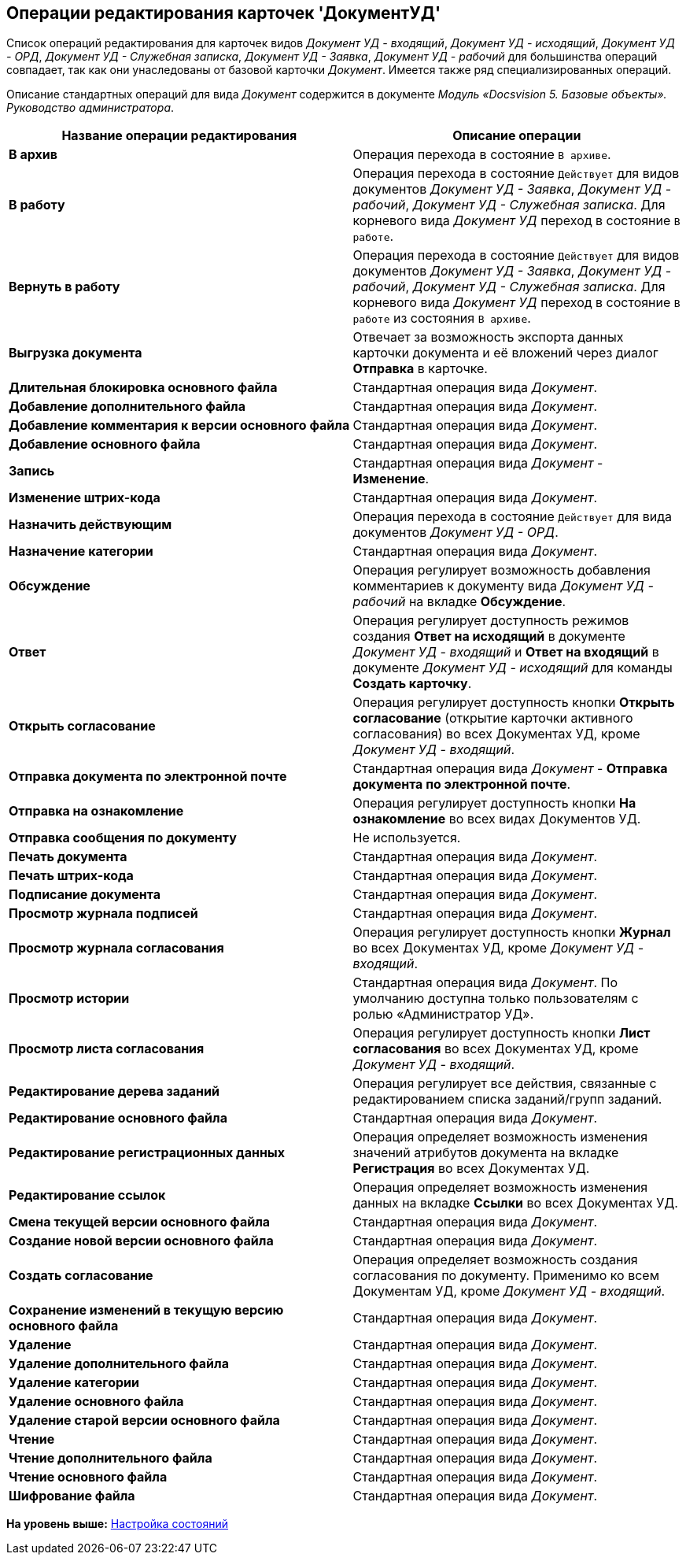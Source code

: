 [[ariaid-title1]]
== Операции редактирования карточек 'ДокументУД'

Список операций редактирования для карточек видов [.keyword .parmname]_Документ УД - входящий_, [.keyword .parmname]_Документ УД - исходящий_, [.keyword .parmname]_Документ УД - ОРД_, [.keyword .parmname]_Документ УД - Служебная записка_, [.keyword .parmname]_Документ УД - Заявка_, [.keyword .parmname]_Документ УД - рабочий_ для большинства операций совпадает, так как они унаследованы от базовой карточки [.dfn .term]_Документ_. Имеется также ряд специализированных операций.

Описание стандартных операций для вида [.dfn .term]_Документ_ содержится в документе [.ph]#[.dfn .term]_Модуль «Docsvision 5. Базовые объекты». Руководство администратора_#.

[width="100%",cols="51%,49%",options="header",]
|===
|Название операции редактирования |Описание операции
|*В архив* |Операция перехода в состояние `В архиве`.
|*В работу* |Операция перехода в состояние `Действует` для видов документов [.keyword .parmname]_Документ УД - Заявка_, [.keyword .parmname]_Документ УД - рабочий_, [.keyword .parmname]_Документ УД - Служебная записка_. Для корневого вида [.keyword .parmname]_Документ УД_ переход в состояние `В                   работе`.
|*Вернуть в работу* |Операция перехода в состояние `Действует` для видов документов [.keyword .parmname]_Документ УД - Заявка_, [.keyword .parmname]_Документ УД - рабочий_, [.keyword .parmname]_Документ УД - Служебная записка_. Для корневого вида [.keyword .parmname]_Документ УД_ переход в состояние `В                   работе` из состояния `В архиве`.
|*Выгрузка документа* |Отвечает за возможность экспорта данных карточки документа и её вложений через диалог [.keyword]*Отправка* в карточке.
|*Длительная блокировка основного файла* |Стандартная операция вида [.dfn .term]_Документ_.
|*Добавление дополнительного файла* |Стандартная операция вида [.dfn .term]_Документ_.
|*Добавление комментария к версии основного файла* |Стандартная операция вида [.dfn .term]_Документ_.
|*Добавление основного файла* |Стандартная операция вида [.dfn .term]_Документ_.
|*Запись* |Стандартная операция вида [.dfn .term]_Документ_ - [.keyword]*Изменение*.
|*Изменение штрих-кода* |Стандартная операция вида [.dfn .term]_Документ_.
|*Назначить действующим* |Операция перехода в состояние `Действует` для вида документов [.keyword .parmname]_Документ УД - ОРД_.
|*Назначение категории* |Стандартная операция вида [.dfn .term]_Документ_.
|*Обсуждение* |Операция регулирует возможность добавления комментариев к документу вида [.keyword .parmname]_Документ УД - рабочий_ на вкладке [.keyword]*Обсуждение*.
|*Ответ* |Операция регулирует доступность режимов создания [.keyword]*Ответ на исходящий* в документе [.keyword .parmname]_Документ УД - входящий_ и [.keyword]*Ответ на входящий* в документе [.keyword .parmname]_Документ УД - исходящий_ для команды [.keyword]*Создать карточку*.
|*Открыть согласование* |Операция регулирует доступность кнопки [.keyword]*Открыть согласование* (открытие карточки активного согласования) во всех Документах УД, кроме [.keyword .parmname]_Документ УД - входящий_.
|*Отправка документа по электронной почте* |Стандартная операция вида [.dfn .term]_Документ_ - [.keyword]*Отправка документа по электронной почте*.
|*Отправка на ознакомление* |Операция регулирует доступность кнопки [.keyword]*На ознакомление* во всех видах Документов УД.
|*Отправка сообщения по документу* |Не используется.
|*Печать документа* |Стандартная операция вида [.dfn .term]_Документ_.
|*Печать штрих-кода* |Стандартная операция вида [.dfn .term]_Документ_.
|*Подписание документа* |Стандартная операция вида [.dfn .term]_Документ_.
|*Просмотр журнала подписей* |Стандартная операция вида [.dfn .term]_Документ_.
|*Просмотр журнала согласования* |Операция регулирует доступность кнопки [.keyword]*Журнал* во всех Документах УД, кроме [.keyword .parmname]_Документ УД - входящий_.
|*Просмотр истории* |Стандартная операция вида [.dfn .term]_Документ_. По умолчанию доступна только пользователям с ролью «Администратор УД».
|*Просмотр листа согласования* |Операция регулирует доступность кнопки [.keyword]*Лист согласования* во всех Документах УД, кроме [.keyword .parmname]_Документ УД - входящий_.
|*Редактирование дерева заданий* |Операция регулирует все действия, связанные с редактированием списка заданий/групп заданий.
|*Редактирование основного файла* |Стандартная операция вида [.dfn .term]_Документ_.
|*Редактирование регистрационных данных* |Операция определяет возможность изменения значений атрибутов документа на вкладке [.keyword]*Регистрация* во всех Документах УД.
|*Редактирование ссылок* |Операция определяет возможность изменения данных на вкладке [.keyword]*Ссылки* во всех Документах УД.
|*Смена текущей версии основного файла* |Стандартная операция вида [.dfn .term]_Документ_.
|*Создание новой версии основного файла* |Стандартная операция вида [.dfn .term]_Документ_.
|*Создать согласование* |Операция определяет возможность создания согласования по документу. Применимо ко всем Документам УД, кроме [.keyword .parmname]_Документ УД - входящий_.
|*Сохранение изменений в текущую версию основного файла* |Стандартная операция вида [.dfn .term]_Документ_.
|*Удаление* |Стандартная операция вида [.dfn .term]_Документ_.
|*Удаление дополнительного файла* |Стандартная операция вида [.dfn .term]_Документ_.
|*Удаление категории* |Стандартная операция вида [.dfn .term]_Документ_.
|*Удаление основного файла* |Стандартная операция вида [.dfn .term]_Документ_.
|*Удаление старой версии основного файла* |Стандартная операция вида [.dfn .term]_Документ_.
|*Чтение* |Стандартная операция вида [.dfn .term]_Документ_.
|*Чтение дополнительного файла* |Стандартная операция вида [.dfn .term]_Документ_.
|*Чтение основного файла* |Стандартная операция вида [.dfn .term]_Документ_.
|*Шифрование файла* |Стандартная операция вида [.dfn .term]_Документ_.
|===

*На уровень выше:* xref:../topics/States.adoc[Настройка состояний]
